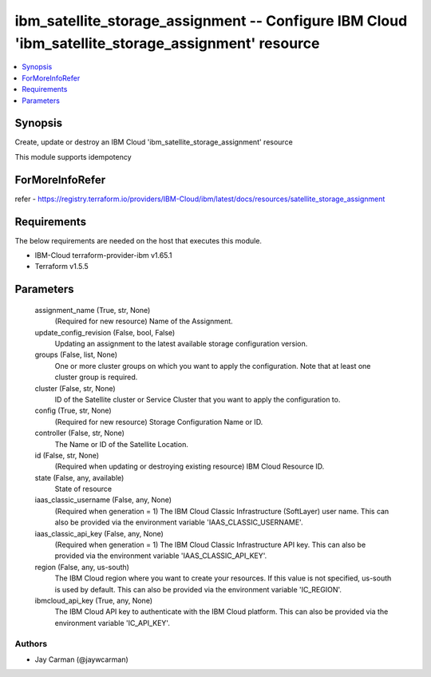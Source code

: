
ibm_satellite_storage_assignment -- Configure IBM Cloud 'ibm_satellite_storage_assignment' resource
===================================================================================================

.. contents::
   :local:
   :depth: 1


Synopsis
--------

Create, update or destroy an IBM Cloud 'ibm_satellite_storage_assignment' resource

This module supports idempotency


ForMoreInfoRefer
----------------
refer - https://registry.terraform.io/providers/IBM-Cloud/ibm/latest/docs/resources/satellite_storage_assignment

Requirements
------------
The below requirements are needed on the host that executes this module.

- IBM-Cloud terraform-provider-ibm v1.65.1
- Terraform v1.5.5



Parameters
----------

  assignment_name (True, str, None)
    (Required for new resource) Name of the Assignment.


  update_config_revision (False, bool, False)
    Updating an assignment to the latest available storage configuration version.


  groups (False, list, None)
    One or more cluster groups on which you want to apply the configuration. Note that at least one cluster group is required.


  cluster (False, str, None)
    ID of the Satellite cluster or Service Cluster that you want to apply the configuration to.


  config (True, str, None)
    (Required for new resource) Storage Configuration Name or ID.


  controller (False, str, None)
    The Name or ID of the Satellite Location.


  id (False, str, None)
    (Required when updating or destroying existing resource) IBM Cloud Resource ID.


  state (False, any, available)
    State of resource


  iaas_classic_username (False, any, None)
    (Required when generation = 1) The IBM Cloud Classic Infrastructure (SoftLayer) user name. This can also be provided via the environment variable 'IAAS_CLASSIC_USERNAME'.


  iaas_classic_api_key (False, any, None)
    (Required when generation = 1) The IBM Cloud Classic Infrastructure API key. This can also be provided via the environment variable 'IAAS_CLASSIC_API_KEY'.


  region (False, any, us-south)
    The IBM Cloud region where you want to create your resources. If this value is not specified, us-south is used by default. This can also be provided via the environment variable 'IC_REGION'.


  ibmcloud_api_key (True, any, None)
    The IBM Cloud API key to authenticate with the IBM Cloud platform. This can also be provided via the environment variable 'IC_API_KEY'.













Authors
~~~~~~~

- Jay Carman (@jaywcarman)

